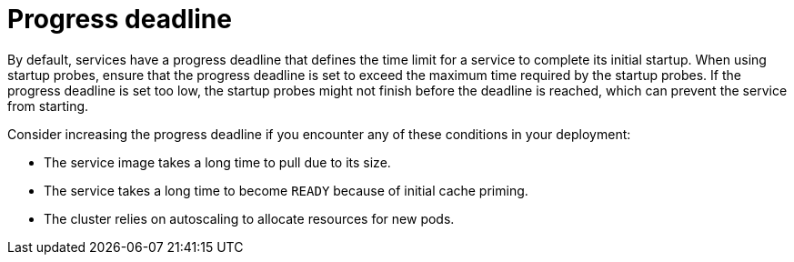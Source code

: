 // Module included in the following assemblies:
//
// * serverless/knative-serving/config-applications/startup-probes-for-serving.adoc

:_content-type: CONCEPT
[id="serverless-progress-deadline-serving_{context}"]
= Progress deadline

By default, services have a progress deadline that defines the time limit for a service to complete its initial startup. When using startup probes, ensure that the progress deadline is set to exceed the maximum time required by the startup probes. If the progress deadline is set too low, the startup probes might not finish before the deadline is reached, which can prevent the service from starting.

Consider increasing the progress deadline if you encounter any of these conditions in your deployment:

* The service image takes a long time to pull due to its size.
* The service takes a long time to become `READY` because of initial cache priming.
* The cluster relies on autoscaling to allocate resources for new pods.
